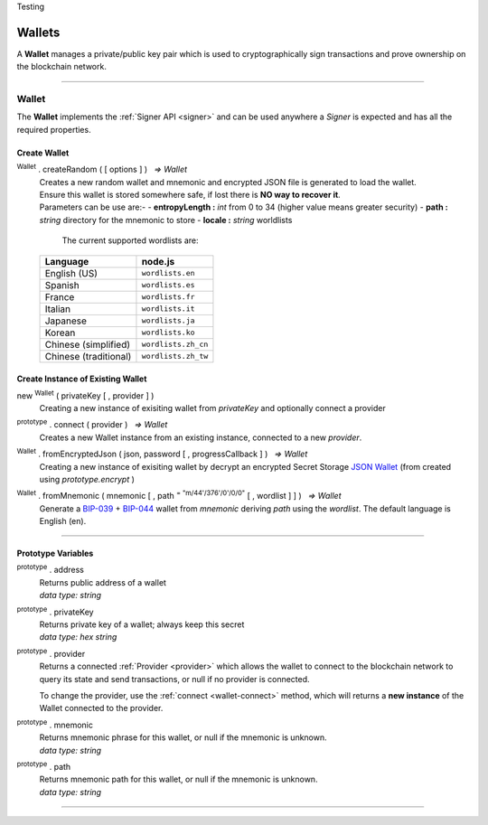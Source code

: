 .. |nbsp| unicode:: U+00A0 .. non-breaking space
.. container:: hatnote hatnote-gray

    Testing

.. _api-wallet:

Wallets
*******

A **Wallet** manages a private/public key pair which is used to cryptographically sign
transactions and prove ownership on the blockchain network.

-----

.. _wallet:

Wallet
======

The **Wallet** implements the :ref:`Signer API <signer>` and can be used anywhere a *Signer*
is expected and has all the required properties.

Create Wallet
-------------

:sup:`Wallet` . createRandom ( [ options ] ) |nbsp| `=> Wallet`
    | Creates a new random wallet and mnemonic and encrypted JSON file is generated to load the wallet.
    | Ensure this wallet is stored somewhere safe, if lost there is **NO way to recover it**. 

    | Parameters can be use are:-
        - **entropyLength :** *int* from 0 to 34 (higher value means greater security)
        - **path :** *string* directory for the mnemonic to store
        - **locale :** *string* worldlists

        The current supported wordlists are:

    ===================== ===========================
    Language              node.js                    
    ===================== ===========================
    English (US)          ``wordlists.en`` 
    Spanish               ``wordlists.es``  
    France                ``wordlists.fr``        
    Italian               ``wordlists.it``           
    Japanese              ``wordlists.ja``           
    Korean                ``wordlists.ko``           
    Chinese (simplified)  ``wordlists.zh_cn``        
    Chinese (traditional) ``wordlists.zh_tw``        
    ===================== ===========================

.. code-block:: javascript
    :caption: *create a new wallet using random generated private key*

    let randomWallet = mxw.Wallet.createRandom();
    //By default, the wallet is created by 16 hexadecimal digits private key, 
    //and will generate mnemonic using wordlists.en

.. code-block:: javascript
    :caption: *create a new wallet randomly with specified private key length*

    // Create a wallet using 24 hexadecimal digits
    let randomWallet = mxw.Wallet.createRandom({
        entropyLength: 24
    });

.. code-block:: javascript
    :caption: *create a new wallet randomly and generate mnemonic using different wordlist*

    // Create a wallet uand generate mnemonic using worldlists.zh
    let randomWallet = mxw.Wallet.createRandom({
        locale: mxw.wordlists.zh
    });
    console.log("Mnemonic:", randomWallet.mnemonic);

Create Instance of Existing Wallet
----------------------------------

new :sup:`Wallet` ( privateKey [ , provider ] )
    Creating a new instance of exisiting wallet from *privateKey* and optionally connect a provider

.. code-block:: javascript
    :caption: *load wallet using private key*

    let privateKey = "0x0123456789abcdef0123456789abcdef0123456789abcdef0123456789abcdef";
    let wallet = new mxw.Wallet(privateKey);

.. _wallet-connect:

:sup:`prototype` . connect ( provider ) |nbsp| `=> Wallet`
    Creates a new Wallet instance from an existing instance, connected to a new *provider*.

.. code-block:: javascript
    :caption: *load wallet using private key and connect it to provider*

    let privateKey = "0x0123456789abcdef0123456789abcdef0123456789abcdef0123456789abcdef";
    let wallet = new mxw.Wallet(privateKey);

    // Connect the wallet to testnet
    let provider = mxw.getDefaultProvider("testnet");
    let walletWithProvider = new mxw.Wallet(privateKey, provider);


.. _fromEncryptedJson:

:sup:`Wallet` . fromEncryptedJson ( json, password [ , progressCallback ] ) |nbsp| `=> Wallet`
    Creating a new instance of exisiting wallet by decrypt an encrypted Secret Storage `JSON Wallet`_ (from created using *prototype.encrypt* )

.. code-block:: javascript
    :caption: *load wallet using an encrypted JSON*

    let data = {
        address: "mxw1x7tp9tt7mu0jm6qdmljgntvzzp53lrtndr7h8x",
        id: "0a462eb4-939d-4d05-acb1-f7827f758e3c",
        version: 3,
        Crypto: {
            cipher: "aes-128-ctr",
            cipherparams: {
                iv: "ff1e5fd9e71497a11e2923e7a2496bb9"
            },
            ciphertext: "6caeb28cf0687c9c84d5f02dab1afe3f27fb85483f90538ca59d299c5f2d426f",
            kdf: "scrypt",
            kdfparams: {
                salt: "8e8462bc7808066ba66d85fb85111906665b04b2320b5e7ac615d81e4f0641b5",
                n: 131072,
                dklen: 32,
                p: 1,
                r: 8
            },
            mac: "b7927c99583d62ec2426220fc5b65872aa89183227def48fd7b150b566c12142"
        },
        x-mxw: {
            client: "mxw-sdk",
            filename: "UTC--2019-07-25T16-24-39.0Z--mxw1x7tp9tt7mu0jm6qdmljgntvzzp53lrtndr7h8x",
            mnemonicCounter: "0de98c10a68756d8d7c51f4460f9d2cb",
            mnemonicCiphertext: "a31bb80eecb99a44eddbb53897e74f38",
            path: "m/44'/376'/0'/0/0",
            version: "0.1"
        }
    };

    let json = JSON.stringify(data);
    let password = "any strong password";

    mxw.Wallet.fromEncryptedJson(json, password).then((wallet) => {
        console.log("Wallet: " + JSON.stringify(wallet, null, 4));
        // Wallet Address should be "mxw1x7tp9tt7mu0jm6qdmljgntvzzp53lrtndr7h8x"
    });


:sup:`Wallet` . fromMnemonic ( mnemonic [ , path :sup:`= "m/44'/376'/0'/0/0"` [ , wordlist ] ] ) |nbsp| `=> Wallet`
    Generate a `BIP-039`_ + `BIP-044`_ wallet from *mnemonic* deriving *path* using
    the *wordlist*. The default language is English (en).

.. code-block:: javascript
    :caption: *load a wallet using mnemonic phrase*

    let mnemonic = "legal grain canyon open antenna flame destroy nature fall pistol mushroom stay";
    let mnemonicWallet = mxw.Wallet.fromMnemonic(mnemonic);
    console.log("mnemonicWallet: " + JSON.stringify(mnemonicWallet, null, 4));
    // Wallet Address should be "mxw1x7tp9tt7mu0jm6qdmljgntvzzp53lrtndr7h8x"

    // Load the second account from a mnemonic
    let path = "m/44'/376'/1'/0/0";
    let secondMnemonicWallet = mxw.Wallet.fromMnemonic(mnemonic, path);
    console.log("secondMnemonicWallet: " + JSON.stringify(secondMnemonicWallet, null, 4));
    // Wallet Address should be "mxw1lgz72w89amz76vrnl3mgfj4p9jls7eggts0pag"

    // Load using a non-english locale wordlist (the path "null" will use the default)
    let zhMnemonic = "手 农 勾 讲 嫂 蒋 借 棚 遗 没 紫 雾";
    let zhMnemonicWallet = mxw.Wallet.fromMnemonic(zhMnemonic, null, mxw.wordlists.zh);
    console.log("zhMnemonicWallet: " + JSON.stringify(zhMnemonicWallet, null, 4));
    // Wallet Address should be "mxw1j4yh2gfumy8d327n0uvztg9075fjzd59vxf9ae"


-----

.. _addressOrName:

Prototype Variables
-------------------

:sup:`prototype` . address
    | Returns public address of a wallet
    | *data type: string*

:sup:`prototype` . privateKey
    | Returns private key of a wallet; always keep this secret
    | *data type: hex string*

:sup:`prototype` . provider
    Returns a connected :ref:`Provider <provider>` which allows the wallet to
    connect to the blockchain network to query its state and send transactions,
    or null if no provider is connected.

    To change the provider, use the :ref:`connect <wallet-connect>` method, which will returns
    a **new instance** of the Wallet connected to the provider.

:sup:`prototype` . mnemonic
    | Returns mnemonic phrase for this wallet, or null if the mnemonic is unknown.
    | *data type: string*

:sup:`prototype` . path
    | Returns mnemonic path for this wallet, or null if the mnemonic is unknown.
    | *data type: string* 

-----


.. _BIP-039: https://github.com/bitcoin/bips/blob/master/bip-0039.mediawiki
.. _BIP-044: https://github.com/bitcoin/bips/blob/master/bip-0044.mediawiki
.. _JSON Wallet: https://medium.com/@julien.maffre/what-is-an-ethereum-keystore-file-86c8c5917b97
.. EOF